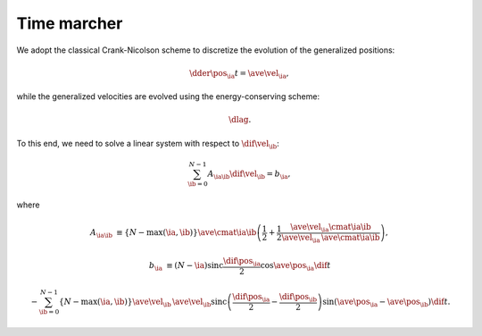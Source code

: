 ############
Time marcher
############

We adopt the classical Crank-Nicolson scheme to discretize the evolution of the generalized positions:

.. math::

   \dder{\pos_{\ia}}{t}
   =
   \ave{\vel_{\ia}},

while the generalized velocities are evolved using the energy-conserving scheme:

.. math::

   \dlag.

To this end, we need to solve a linear system with respect to :math:`\dif{\vel_{\ib}}`:

.. math::

   \sum_{\ib = 0}^{N - 1}
   A_{\ia \ib}
   \dif{\vel_{\ib}}
   =
   b_{\ia},

where

.. math::

   A_{\ia \ib}
   &
   \equiv
   \left\{
     N
     -
     \max \left( \ia, \ib \right)
   \right\}
   \ave{\cmat{\ia}{\ib}}
   \left(
     \frac{1}{2}
     +
     \frac{1}{2}
     \frac{
        \ave{
           \vel_{\ia}
           \cmat{\ia}{\ib}
        }
     }{
        \ave{\vel_{\ia}}
        \,
        \ave{\cmat{\ia}{\ib}}
     }
   \right),

   b_{\ia}
   &
   \equiv
   \left( N - \ia \right)
   \text{sinc} \frac{\dif{\pos_{\ia}}}{2}
   \cos \ave{\pos_{\ia}}
   \dif{t}

   &
   -
   \sum_{\ib = 0}^{N - 1}
   \left\{ N - \max \left( \ia, \ib \right) \right\}
   \ave{\vel_{\ib}}
   \,
   \ave{\vel_{\ib}}
   \text{sinc} \left(
     \frac{\dif{\pos_{\ia}}}{2}
     -
     \frac{\dif{\pos_{\ib}}}{2}
   \right)
   \sin \left( \ave{\pos_{\ia}} - \ave{\pos_{\ib}} \right)
   \dif{t}.

